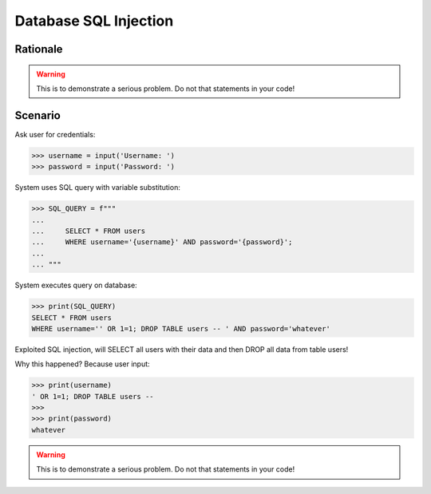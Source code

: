 Database SQL Injection
======================

.. testsetup::

    # Simulate user input (for test automation)
    from unittest.mock import MagicMock

    IN1 = "' OR 1=1; DROP TABLE users --",
    IN2 = "whatever"
    input = MagicMock(side_effect=[IN1, IN2])


Rationale
---------
.. warning:: This is to demonstrate a serious problem.
             Do not that statements in your code!


Scenario
--------
Ask user for credentials:

>>> username = input('Username: ')
>>> password = input('Password: ')

System uses SQL query with variable substitution:

>>> SQL_QUERY = f"""
...
...     SELECT * FROM users
...     WHERE username='{username}' AND password='{password}';
...
... """

System executes query on database:

>>> print(SQL_QUERY)
SELECT * FROM users
WHERE username='' OR 1=1; DROP TABLE users -- ' AND password='whatever'

Exploited SQL injection, will SELECT all users with their data and then
DROP all data from table users!

Why this happened? Because user input:

>>> print(username)
' OR 1=1; DROP TABLE users --
>>>
>>> print(password)
whatever

.. warning:: This is to demonstrate a serious problem.
             Do not that statements in your code!

.. figure:: img/sql-injection.jpg

